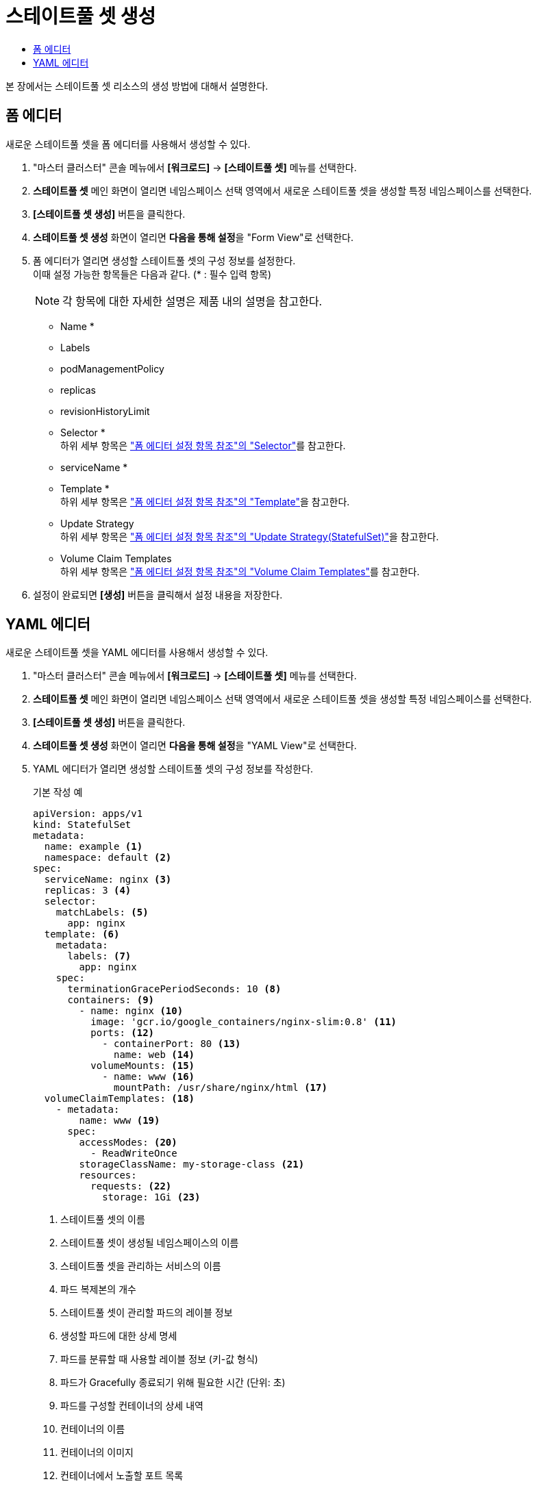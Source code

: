 = 스테이트풀 셋 생성
:toc:
:toc-title:

본 장에서는 스테이트풀 셋 리소스의 생성 방법에 대해서 설명한다.

== 폼 에디터

새로운 스테이트풀 셋을 폼 에디터를 사용해서 생성할 수 있다.

. "마스터 클러스터" 콘솔 메뉴에서 *[워크로드]* -> *[스테이트풀 셋]* 메뉴를 선택한다.
. *스테이트풀 셋* 메인 화면이 열리면 네임스페이스 선택 영역에서 새로운 스테이트풀 셋을 생성할 특정 네임스페이스를 선택한다.
. *[스테이트풀 셋 생성]* 버튼을 클릭한다.
. *스테이트풀 셋 생성* 화면이 열리면 **다음을 통해 설정**을 "Form View"로 선택한다.
. 폼 에디터가 열리면 생성할 스테이트풀 셋의 구성 정보를 설정한다. +
이때 설정 가능한 항목들은 다음과 같다. (* : 필수 입력 항목) 
+
NOTE: 각 항목에 대한 자세한 설명은 제품 내의 설명을 참고한다.

* Name *
* Labels
* podManagementPolicy
* replicas
* revisionHistoryLimit
* Selector * +
하위 세부 항목은 xref:../form-set-item.adoc#Selector["폼 에디터 설정 항목 참조"의 "Selector"]를 참고한다.
* serviceName *
* Template * +
하위 세부 항목은 xref:../form-set-item.adoc#Template["폼 에디터 설정 항목 참조"의 "Template"]을 참고한다.
* Update Strategy +
하위 세부 항목은 xref:../form-set-item.adoc#UpdateStrategy(StatefulSet)["폼 에디터 설정 항목 참조"의 "Update Strategy(StatefulSet)"]을 참고한다.
* Volume Claim Templates +
하위 세부 항목은 xref:../form-set-item.adoc#VolumeClaimTemplates["폼 에디터 설정 항목 참조"의 "Volume Claim Templates"]를 참고한다.
. 설정이 완료되면 *[생성]* 버튼을 클릭해서 설정 내용을 저장한다.

== YAML 에디터

새로운 스테이트풀 셋을 YAML 에디터를 사용해서 생성할 수 있다.

. "마스터 클러스터" 콘솔 메뉴에서 *[워크로드]* -> *[스테이트풀 셋]* 메뉴를 선택한다.
. *스테이트풀 셋* 메인 화면이 열리면 네임스페이스 선택 영역에서 새로운 스테이트풀 셋을 생성할 특정 네임스페이스를 선택한다.
. *[스테이트풀 셋 생성]* 버튼을 클릭한다.
. *스테이트풀 셋 생성* 화면이 열리면 **다음을 통해 설정**을 "YAML View"로 선택한다.
. YAML 에디터가 열리면 생성할 스테이트풀 셋의 구성 정보를 작성한다.
+
.기본 작성 예
[source,yaml]
----
apiVersion: apps/v1
kind: StatefulSet
metadata: 
  name: example <1>
  namespace: default <2>
spec: 
  serviceName: nginx <3> 
  replicas: 3 <4>  
  selector:
    matchLabels: <5>
      app: nginx
  template: <6>
    metadata:
      labels: <7>
        app: nginx
    spec:
      terminationGracePeriodSeconds: 10 <8>
      containers: <9>
        - name: nginx <10>
          image: 'gcr.io/google_containers/nginx-slim:0.8' <11>
          ports: <12>
            - containerPort: 80 <13>
              name: web <14>
          volumeMounts: <15>
            - name: www <16>
              mountPath: /usr/share/nginx/html <17>
  volumeClaimTemplates: <18>
    - metadata:
        name: www <19>
      spec:
        accessModes: <20>
          - ReadWriteOnce
        storageClassName: my-storage-class <21>
        resources:
          requests: <22>
            storage: 1Gi <23>
----
+
<1> 스테이트풀 셋의 이름
<2> 스테이트풀 셋이 생성될 네임스페이스의 이름
<3> 스테이트풀 셋을 관리하는 서비스의 이름
<4> 파드 복제본의 개수
<5> 스테이트풀 셋이 관리할 파드의 레이블 정보
<6> 생성할 파드에 대한 상세 명세
<7> 파드를 분류할 때 사용할 레이블 정보 (키-값 형식)
<8> 파드가 Gracefully 종료되기 위해 필요한 시간 (단위: 초)
<9> 파드를 구성할 컨테이너의 상세 내역
<10> 컨테이너의 이름
<11> 컨테이너의 이미지
<12> 컨테이너에서 노출할 포트 목록
<13> 파드의 IP 주소에서 노출할 포트 번호
<14> 포트의 이름
<15> 컨테이너의 파일 시스템에 마운트할 볼륨 목록
<16> 볼륨의 이름
<17> 볼륨이 마운트될 컨테이너 내부 경로
<18> 생성할 영구 볼륨 클레임의 상세 내역
<19> 영구 볼륨 클레임의 이름
<20> 볼륨의 접근 모드
<21> 스토리지 클래스의 이름
<22> 볼륨에 필요한 최소 자원에 대한 상세 내역
<23> 볼륨에 필요한 스토리지 자원의 양
. 작성이 완료되면 *[생성]* 버튼을 클릭해서 작성 내용을 저장한다.